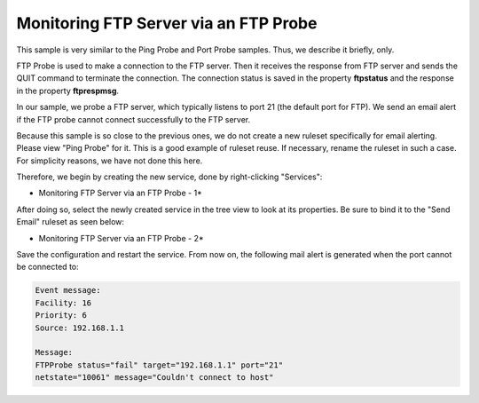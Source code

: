Monitoring FTP Server via an FTP Probe
======================================

This sample is very similar to the Ping Probe and Port Probe samples.
Thus, we describe it briefly, only.

FTP Probe is used to make a connection to the FTP server. Then it receives
the response from FTP server and sends the QUIT command to terminate the
connection. The connection status is saved in the property **ftpstatus** and the response in the property **ftprespmsg**.

In our sample, we probe a FTP server, which typically listens to port 21 (the
default port for FTP). We send an email alert if the FTP probe cannot connect
successfully to the FTP server.

Because this sample is so close to the previous ones, we do not create a new
ruleset specifically for email alerting. Please view "Ping Probe" for it. This
is a good example of ruleset reuse. If necessary, rename the ruleset in such
a case. For simplicity reasons, we have not done this here.

Therefore, we begin by creating the new service, done by right-clicking
"Services":

.. image:: ../../images/monitoringftpserver_1.png
   :width: 65%

* Monitoring FTP Server via an FTP Probe - 1*


After doing so, select the newly created service in the tree view to look at
its properties. Be sure to bind it to the "Send Email" ruleset as seen below:

.. image:: ../../images/monitoringftpserver_2.png
   :width: 100%

* Monitoring FTP Server via an FTP Probe - 2*


Save the configuration and restart the service. From now on, the following mail
alert is generated when the port cannot be connected to:


.. code-block:: text

  Event message:
  Facility: 16
  Priority: 6
  Source: 192.168.1.1

  Message:
  FTPProbe status="fail" target="192.168.1.1" port="21"
  netstate="10061" message="Couldn't connect to host"
